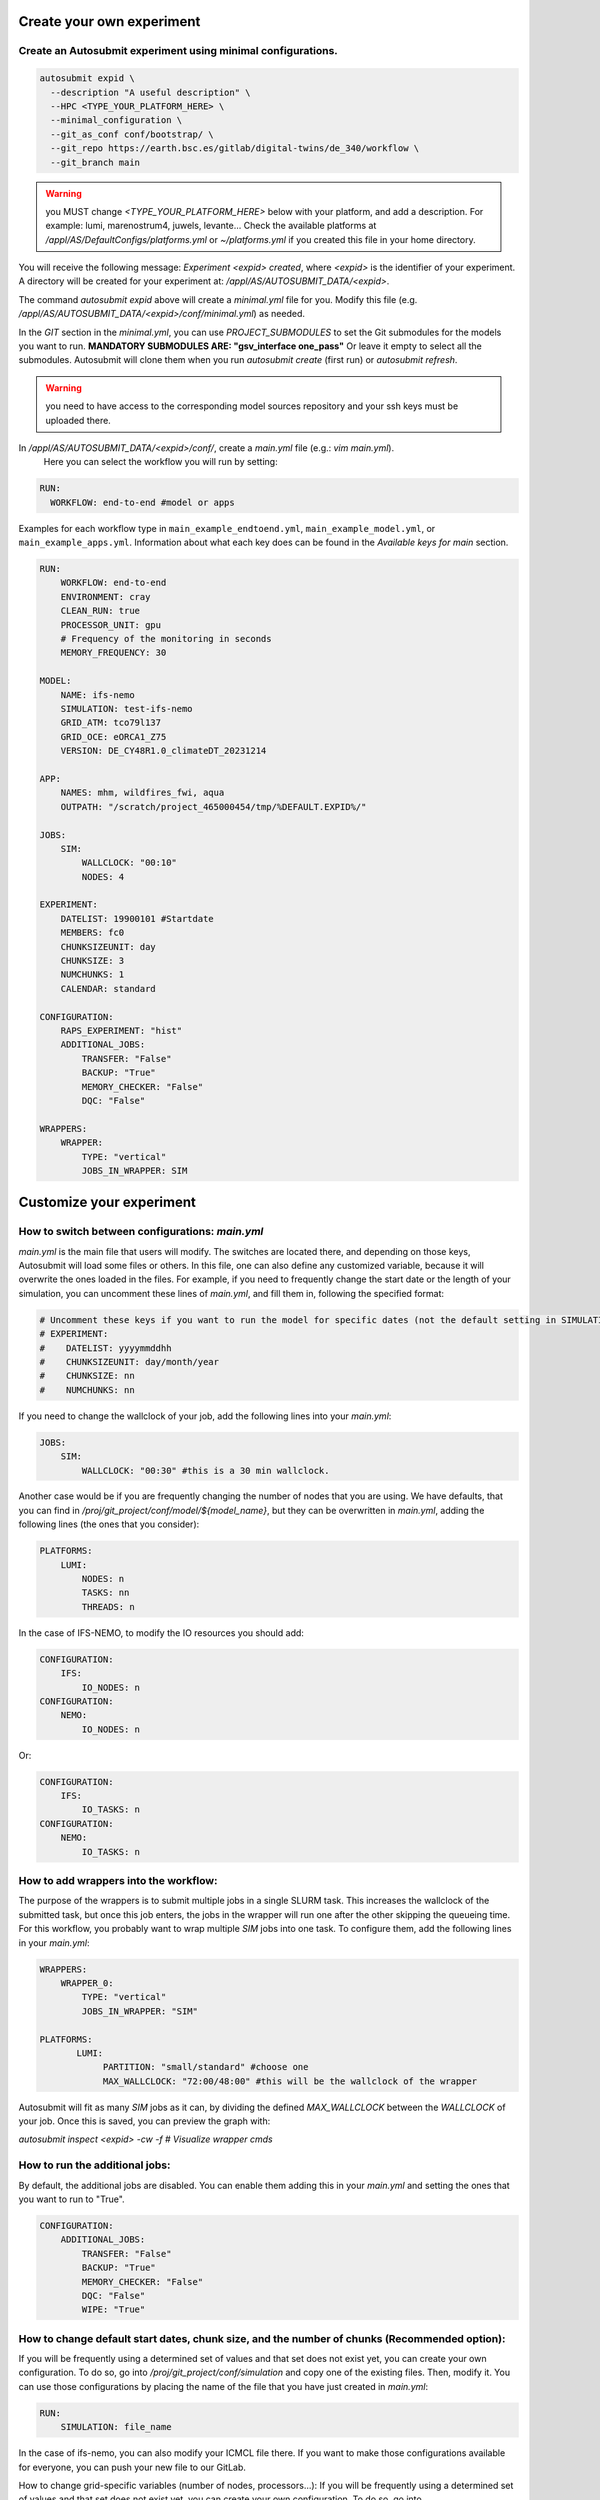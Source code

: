 Create your own experiment
===========================

Create an Autosubmit experiment using minimal configurations.
----------------------------------------------------------------

.. code-block:: bash

    autosubmit expid \
      --description "A useful description" \
      --HPC <TYPE_YOUR_PLATFORM_HERE> \
      --minimal_configuration \
      --git_as_conf conf/bootstrap/ \
      --git_repo https://earth.bsc.es/gitlab/digital-twins/de_340/workflow \
      --git_branch main


.. warning::
    you MUST change `<TYPE_YOUR_PLATFORM_HERE>` below with your platform, and add a description.
    For example: lumi, marenostrum4, juwels, levante...
    Check the available platforms at `/appl/AS/DefaultConfigs/platforms.yml`
    or `~/platforms.yml` if you created this file in your home directory.


You will receive the following message: `Experiment <expid> created`, where `<expid>`
is the identifier of your experiment. A directory will be created for your experiment
at: `/appl/AS/AUTOSUBMIT_DATA/<expid>`.

The command `autosubmit expid` above will create a `minimal.yml` file for you.
Modify this file (e.g. `/appl/AS/AUTOSUBMIT_DATA/<expid>/conf/minimal.yml`) as needed.

In the `GIT` section in the `minimal.yml`, you can use `PROJECT_SUBMODULES` to set
the Git submodules for the models you want to run. **MANDATORY SUBMODULES ARE: "gsv_interface one_pass"**
Or leave it empty to select all the submodules. Autosubmit will clone
them when you run `autosubmit create` (first run) or `autosubmit refresh`.

.. warning::
    you need to have access to the corresponding model sources
    repository and your ssh keys must be uploaded there.

In `/appl/AS/AUTOSUBMIT_DATA/<expid>/conf/`, create a `main.yml` file (e.g.: `vim main.yml`).
    Here you can select the workflow you will run by setting:

.. code-block:: yaml

    RUN:
      WORKFLOW: end-to-end #model or apps

Examples for each workflow type in ``main_example_endtoend.yml``, ``main_example_model.yml``,
or ``main_example_apps.yml``. Information about what each key does can be found in the `Available keys for main` section.

.. code-block:: yaml

    RUN:
        WORKFLOW: end-to-end
        ENVIRONMENT: cray
        CLEAN_RUN: true
        PROCESSOR_UNIT: gpu
        # Frequency of the monitoring in seconds
        MEMORY_FREQUENCY: 30

    MODEL:
        NAME: ifs-nemo
        SIMULATION: test-ifs-nemo
        GRID_ATM: tco79l137
        GRID_OCE: eORCA1_Z75
        VERSION: DE_CY48R1.0_climateDT_20231214

    APP:
        NAMES: mhm, wildfires_fwi, aqua
        OUTPATH: "/scratch/project_465000454/tmp/%DEFAULT.EXPID%/"

    JOBS:
        SIM:
            WALLCLOCK: "00:10"
            NODES: 4

    EXPERIMENT:
        DATELIST: 19900101 #Startdate
        MEMBERS: fc0
        CHUNKSIZEUNIT: day
        CHUNKSIZE: 3
        NUMCHUNKS: 1
        CALENDAR: standard

    CONFIGURATION:
        RAPS_EXPERIMENT: "hist"
        ADDITIONAL_JOBS:
            TRANSFER: "False"
            BACKUP: "True"
            MEMORY_CHECKER: "False"
            DQC: "False"

    WRAPPERS:
        WRAPPER:
            TYPE: "vertical"
            JOBS_IN_WRAPPER: SIM


Customize your experiment
=========================


How to switch between configurations: `main.yml`
-------------------------------------------------

`main.yml` is the main file that users will modify. The switches are located there, and depending on those keys, Autosubmit will load some files or others. In this file, one can also define any customized variable, because it will overwrite the ones loaded in the files. For example, if you need to frequently change the start date or the length of your simulation, you can uncomment these lines of `main.yml`, and fill them in, following the specified format:

.. code-block:: yaml

     # Uncomment these keys if you want to run the model for specific dates (not the default setting in SIMULATION)
     # EXPERIMENT:
     #    DATELIST: yyyymmddhh
     #    CHUNKSIZEUNIT: day/month/year
     #    CHUNKSIZE: nn
     #    NUMCHUNKS: nn

If you need to change the wallclock of your job, add the following lines into your `main.yml`:

.. code-block:: yaml

     JOBS:
         SIM:
             WALLCLOCK: "00:30" #this is a 30 min wallclock.

Another case would be if you are frequently changing the number of nodes that you are using. We have defaults, that you can find in `/proj/git_project/conf/model/${model_name}`, but they can be overwritten in `main.yml`, adding the following lines (the ones that you consider):

.. code-block:: yaml

     PLATFORMS:
         LUMI:
             NODES: n
             TASKS: nn
             THREADS: n

In the case of IFS-NEMO, to modify the IO resources you should add:

.. code-block:: yaml

     CONFIGURATION:
         IFS:
             IO_NODES: n
     CONFIGURATION:
         NEMO:
             IO_NODES: n

Or:

.. code-block:: yaml

     CONFIGURATION:
         IFS:
             IO_TASKS: n
     CONFIGURATION:
         NEMO:
             IO_TASKS: n


How to add wrappers into the workflow:
--------------------------------------

The purpose of the wrappers is to submit multiple jobs in a single SLURM task. This increases the wallclock of the submitted task, but once this job enters, the jobs in the wrapper will run one after the other skipping the queueing time. For this workflow, you probably want to wrap multiple `SIM` jobs into one task.
To configure them, add the following lines in your `main.yml`:

.. code-block:: yaml

     WRAPPERS:
         WRAPPER_0:
             TYPE: "vertical"
             JOBS_IN_WRAPPER: "SIM"

     PLATFORMS:
            LUMI:
                 PARTITION: "small/standard" #choose one
                 MAX_WALLCLOCK: "72:00/48:00" #this will be the wallclock of the wrapper

Autosubmit will fit as many `SIM` jobs as it can, by dividing the defined `MAX_WALLCLOCK` between the `WALLCLOCK` of your job. Once this is saved, you can preview the graph with: 

`autosubmit inspect <expid> -cw -f # Visualize wrapper cmds`


How to run the additional jobs:
---------------------------------------------------------------------------------------------

By default, the additional jobs are disabled. You can enable them adding this in your `main.yml` and setting the ones that you want to run to "True".

.. code-block:: yaml

    CONFIGURATION:
        ADDITIONAL_JOBS:
            TRANSFER: "False"
            BACKUP: "True"
            MEMORY_CHECKER: "False"
            DQC: "False"
            WIPE: "True"


How to change default start dates, chunk size, and the number of chunks (Recommended option):
---------------------------------------------------------------------------------------------

If you will be frequently using a determined set of values and that set does not exist yet, you can create your own configuration. To do so, go into `/proj/git_project/conf/simulation` and copy one of the existing files. Then, modify it. You can use those configurations by placing the name of the file that you have just created in `main.yml`:

.. code-block:: yaml

     RUN:
         SIMULATION: file_name

In the case of ifs-nemo, you can also modify your ICMCL file there. If you want to make those configurations available for everyone, you can push your new file to our GitLab. 


How to change grid-specific variables (number of nodes, processors...):
If you will be frequently using a determined set of values and that set does not exist yet, you can create your own configuration. To do so, go into `/proj/git_project/conf/models/${model_name}` and copy one of the existing files. Then, modify it. You can use those configurations by placing the name of the file that you have just created in `main.yml`:

.. code-block:: yaml

     RUN:
         GRID_ATM: file_name

In the case of ifs-nemo, you can also modify the number of IO nodes there. If you want to make those configurations available for everyone, you can push your new file to our GitLab. 


How to use your own input data and model installation:
------------------------------------------------------


We are willing to store model versions and inputs in a uniform way. In every platform, we have a defined path where we will store inputs and model versions (or have symbolic links pointing to the path where they are actually stored).
- LUMI: `/projappl/project_465000454/models/${MODEL_NAME}`
- MareNostrum4: `/gpfs/projects/dese28/models/${MODEL_NAME}`

Under these directories, you can find:
- Different folders, containing the model version. The path to any installation should follow: `${MODEL_VERSION}/make/${PLATFORM}-${ENVIRONMENT}`.
- `${MODEL_VERSION}/inidata:` points to the input directory.

Then, you should specify the `MODEL_VERSION` and the `ENVIRONMENT` in `main.yml` 

.. code-block:: yaml

    MODEL:
        MODEL_VERSION: "Name-of-the-model-version"


If the version that you are specifying doesn't exist, or is not correctly configured, the remote setup will fail.

If you need a new one, you should specify the MODEL_VERSION in the same way, but also:

.. code-block:: yaml

    CONFIGURATION:
        INSTALL: "shared"


A MODEL VERSION with the specified name will be created and used in your experiment. It will use the default inputs (`${MODEL_NAME}/inidata`). 

To choose the sources that you want to use, check them out in your model's submodule (git fetch + git checkout BRANCH, COMMIT or TAG).


IFS-NEMO only:

We also support the usage of inputs from the DVC repository. To use them, set:

.. code-block:: yaml

     CONFIGURATION:
                INPUTS: "dvc-inputs-tag-name"


How to manage the Retrials:
----------------------------

When a job fails, Autosubmit can automatically resubmit it. This is recommended if you are sure that your code is fine but the HPC that you are using is unstable. 
To add them, open your `$expid/conf/minimal.yml` and add a `RETRIALS` key under `CONFIG`:

.. code-block:: yaml

     CONFIG:
         # Current version of Autosubmit.
         AUTOSUBMIT_VERSION: "4.0.87"
         # Total number of jobs in the workflow.
         TOTALJOBS: 20
         # Maximum number of jobs permitted in the waiting status.
         MAXWAITINGJOBS: 20
         RETRIALS: 5

This will be applied to all your jobs (and Wrappers).

Keep in mind that if you use this option and your job fails because of some bug, you will be wasting resources. 


Data governance, FDB management:
--------------------------------

There are four types of experiments: TEST, PRE-PRODUCTION, RESEARCH and PRODUCTION. The keys 


.. list-table:: Types of experiment
   :widths: 25 25 25 50
   :header-rows: 1

   * - KEY
     - FDB
     - EXPVER
     - Purpose
   * - PRODUCTION
     - HPC-FDB
     - 0001
     - 5km real simulation s
   * - RESEARCH
     - HPC-FDB
     - Autosubmit expid
     - Other research experiments
   * - PRE-PRODUCTION
     - Local
     - 0001
     - 5km test simulations
   * - TEST
     - Local
     - Autosubmit expid
     - Small tests of workflow/model functionalities. Default behaviour.       


Ensembles (IFS-NEMO):
---------------------

To run an ensemble with several members:

.. code-block:: yaml

    EXPERIMENT:
        MEMBERS: "fc0 fc1 fc2"

To activate the initial conditions perturbations, 

.. code-block:: yaml

    CONFIGURATION:
        ATM_INI_MEMBER_PERTURB: "true"


Execute the workflow
====================

Now you can **create** the workflow:

.. code-block:: bash

    autosubmit create <expid>


.. note::
    Create the jobslist for your experiment (applies for end-to-end and apps)

    In order to select the number of the applications that you want to run, you need to create the corresponding structure of the workflow, by using a simple python script. In the VM:

    .. code-block:: bash

        cd $expid/proj/git_project/conf/

        python create_jobs_from_mother_request.py

And **run** it:

.. code-block:: bash

    autosubmit run <expid>

If you want to update the git repository, **refresh** your experiment (equivalent to a git pull):

.. warning::
    BE CAREFUL! This command will overwrite any changes in the local project folder.
    Note that this is doing the same thing that the `autosubmit create` did in a previous
    step, but `autosubmit create` only refreshes the git repository the first time it is

.. code-block:: bash

    autosubmit refresh <expid>

Then you need autosubmit to **create** the workflow again:

.. code-block:: bash

    autosubmit create <expid> -v -np

This resets the status of all the jobs, so if you do not want to run everything from
the beginning again, you can **set the status** of tasks, for example:

.. code-block:: bash

    autosubmit setstatus a002 -fl "a002_LOCAL_SETUP a002_SYNCHRONIZE a002_REMOTE_SETUP" -t COMPLETED -s

`-fl` is for filter, so you filter them by job name now, `-t` is for target status(?)
so, we set them to `COMPLETED` here. `-s` is for save, which is needed to save the
results to disk.

You can add a `-np` for “no plot” to most of the commands to not have the error with
missing `xdg-open`, etc.
